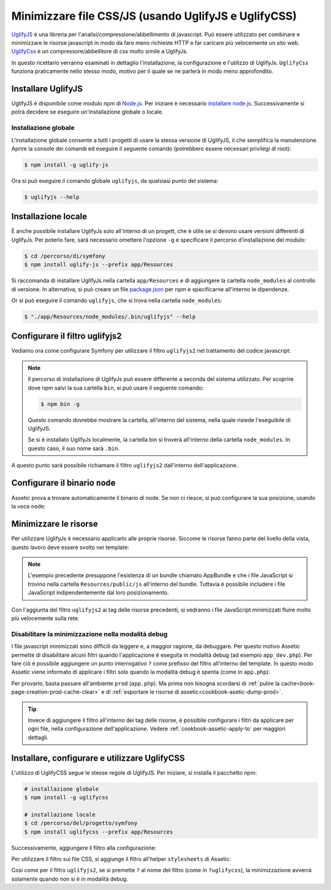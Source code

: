 .. index::
   single: Assetic; UglifyJS

Minimizzare file CSS/JS (usando UglifyJS e UglifyCSS)
=====================================================

`UglifyJS`_ è una libreria per l'analisi/compressione/abbellimento di javascript. 
Può essere utilizzato per combinare e minimizzare le risorse javascript in modo da fare meno richieste HTTP
e far caricare più velocemente un sito web. `UglifyCss`_ è un compressore/abbellitore di css
molto simile a UglifyJs.

In questo ricettario verranno esaminati in dettaglio l'installazione, la configurazione
e l'utilizzo di UglifyJs. ``UglifyCss`` funziona praticamente nello stesso modo, motivo per il quale
se ne parlerà in modo meno approfondito.

Installare UglifyJS
-------------------

UglifyJS è disponibile come modulo npm di `Node.js`_. Per iniziare è necessario `installare node.js`_.
Successivamente si potrà decidere se eseguire un'installazione globale o locale.

Installazione globale
~~~~~~~~~~~~~~~~~~~~~

L'installazione globale consente a tutti i progetti di usare la stessa versione di UglifyJS,
il che semplifica la manutenzione. Aprire la console dei comandi ed eseguire
il seguente comando (potrebbero essere necessari privilegi di root):

.. code-block:: bash

    $ npm install -g uglify-js

Ora si può eseguire il comando globale ``uglifyjs``, da qualsiasi punto del sistema:

.. code-block:: bash

    $ uglifyjs --help

Installazione locale
--------------------

È anche possibile installare UglifyJs solo all'interno di un progett, che è utile
se si devono usare versioni differenti di UglifyJs. Per poterlo fare, sarà necessario
omettere l'opzione ``-g`` e specificare il percorso d'installazione del modulo:

.. code-block:: bash

    $ cd /percorso/di/symfony
    $ npm install uglify-js --prefix app/Resources

Si raccomanda di installare UglifyJs nella cartella ``app/Resources`` e
di aggiungere la cartella ``node_modules`` al controllo di versione. In alternativa,
si può creare un file `package.json`_ per npm e specificarne all'interno  le dipendenze.

Or si può eseguire il comando ``uglifyjs``, che si trova nella
cartella ``node_modules``:

.. code-block:: bash

    $ "./app/Resources/node_modules/.bin/uglifyjs" --help

Configurare il filtro uglifyjs2
-------------------------------

Vediamo ora come configurare Symfony per utilizzare il filtro ``uglifyjs2``
nel trattamento del codice javascript:

.. configuration-block::

    .. code-block:: yaml

        # app/config/config.yml
        assetic:
            filters:
                uglifyjs2:
                    # percorso dell'eseguibile uglifyjs
                    bin: /usr/local/bin/uglifyjs

    .. code-block:: xml

        <!-- app/config/config.xml -->
        <assetic:config>
            <!-- bin: percorso dell'eseguibile uglifyjs -->
            <assetic:filter
                name="uglifyjs2"
                bin="/usr/local/bin/uglifyjs" />
        </assetic:config>

    .. code-block:: php

        // app/config/config.php
        $container->loadFromExtension('assetic', array(
            'filters' => array(
                'uglifyjs2' => array(
                    // percorso dell'eseguibile uglifyjs
                    'bin' => '/usr/local/bin/uglifyjs',
                ),
            ),
        ));

.. note::

    Il percorso di installazione di UglifyJs può essere differente a seconda del sistema utilizzato.
    Per scoprire dove npm salvi la sua cartella ``bin``, si può usare il seguente comando:

    .. code-block:: bash

        $ npm bin -g

    Questo comando dovrebbe mostrare la cartella, all'interno del sistema, 
    nella quale risiede l'eseguibile di UglifyJS.

    Se si è installato UglifyJs localmente, la cartella bin si troverà
    all'interno della cartella ``node_modules``. In questo caso, il suo nome sarà ``.bin``.

A questo punto sarà possibile richiamare il filtro ``uglifyjs2`` dall'interno dell'applicazione.

Configurare il binario ``node``
-------------------------------

Assetic prova a trovare automaticamente il binario di node. Se non ci riesce,
si può configurare la sua posizione, usando la voce ``node``:

.. configuration-block::

    .. code-block:: yaml

        # app/config/config.yml
        assetic:
            # the path to the node executable
            node: /usr/bin/nodejs
            filters:
                uglifyjs2:
                    # the path to the uglifyjs executable
                    bin: /usr/local/bin/uglifyjs

    .. code-block:: xml

        <!-- app/config/config.xml -->
        <assetic:config
            node="/usr/bin/nodejs" >
            <assetic:filter
                name="uglifyjs2"
                bin="/usr/local/bin/uglifyjs" />
        </assetic:config>

    .. code-block:: php

        // app/config/config.php
        $container->loadFromExtension('assetic', array(
            'node' => '/usr/bin/nodejs',
            'uglifyjs2' => array(
                    // the path to the uglifyjs executable
                    'bin' => '/usr/local/bin/uglifyjs',
                ),
        ));

Minimizzare le risorse
----------------------

Per utilizzare UglifyJs è necessario applicarlo alle proprie risorse. Siccome
le risorse fanno parte del livello della vista, questo lavoro deve essere svolto nei template:

.. configuration-block::

    .. code-block:: html+jinja

        {% javascripts '@AppBundle/Resources/public/js/*' filter='uglifyjs2' %}
            <script src="{{ asset_url }}"></script>
        {% endjavascripts %}

    .. code-block:: html+php

        <?php foreach ($view['assetic']->javascripts(
            array('@AppBundle/Resources/public/js/*'),
            array('uglifyj2s')
        ) as $url): ?>
            <script src="<?php echo $view->escape($url) ?>"></script>
        <?php endforeach ?>

.. note::

    L'esempio precedente presuppone l'esistenza di un bundle chiamato AppBundle e che i file
    JavaScript si trovino nella cartella ``Resources/public/js`` all'interno del
    bundle. Tuttavia è possibile includere i file JavaScript indipendentemente dal loro posizionamento.

Con l'aggiunta del filtro ``uglifyjs2`` ai tag delle risorse precedenti, si vedranno
i file JavaScript minimizzati fluire molto più velocemente sulla rete.

Disabilitare la minimizzazione nella modalità debug
~~~~~~~~~~~~~~~~~~~~~~~~~~~~~~~~~~~~~~~~~~~~~~~~~~~

I file javascript minimizzati sono difficili da leggere e, a maggior ragione, da debuggare. Per questo
motivo Assetic permette di disabilitare alcuni filtri quando l'applicazione è eseguita
in modalità debug (ad esempio ``app_dev.php``). Per fare ciò è possibile aggiungere un 
punto interrogativo ``?`` come prefisso del filtro all'interno del template. In questo modo Assetic viene
informato di applicare i filtri solo quando la modalità debug è spenta (come in ``app.php``):

.. configuration-block::

    .. code-block:: html+jinja

        {% javascripts '@AppBundle/Resources/public/js/*' filter='?uglifyjs2' %}
            <script src="{{ asset_url }}"></script>
        {% endjavascripts %}

    .. code-block:: html+php

        <?php foreach ($view['assetic']->javascripts(
            array('@AppBundle/Resources/public/js/*'),
            array('?uglifyjs2')
        ) as $url): ?>
            <script src="<?php echo $view->escape($url) ?>"></script>
        <?php endforeach ?>

Per provarlo, basta passare all'ambiente ``prod`` (``app.php``). Ma prima non
bisogna scordarsi di :ref:`pulire la cache<book-page-creation-prod-cache-clear>`
e di :ref:`esportare le risorse di assetic<cookbook-asetic-dump-prod>`.

.. tip::

    Invece di aggiungere il filtro all'interno dei tag delle risorse, è possibile configurare
    i filtri da applicare per ogni file, nella configurazione dell'applicazione.
    Vedere :ref:`cookbook-assetic-apply-to` per maggiori dettagli.

Installare, configurare e utilizzare UglifyCSS
----------------------------------------------

L'utilizzo di UglifyCSS segue le stesse regole di UglifyJS. Per iniziare,
si installa il pacchetto npm:

.. code-block:: bash

    # installazione globale
    $ npm install -g uglifycss

    # installazione locale
    $ cd /percorso/del/progetto/symfony
    $ npm install uglifycss --prefix app/Resources

Successivamente, aggiungere il filtro alla configurazione:

.. configuration-block::

    .. code-block:: yaml

        # app/config/config.yml
        assetic:
            filters:
                uglifycss:
                    bin: /usr/local/bin/uglifycss

    .. code-block:: xml

        <!-- app/config/config.xml -->
        <assetic:config>
            <assetic:filter
                name="uglifycss"
                bin="/usr/local/bin/uglifycss" />
        </assetic:config>

    .. code-block:: php

        // app/config/config.php
        $container->loadFromExtension('assetic', array(
            'filters' => array(
                'uglifycss' => array(
                    'bin' => '/usr/local/bin/uglifycss',
                ),
            ),
        ));

Per utilizzare il filtro sui file CSS, si aggiunge il filtro all'helper ``stylesheets``
di Assetic:

.. configuration-block::

    .. code-block:: html+jinja

        {% stylesheets 'bundles/App/css/*' filter='uglifycss' filter='cssrewrite' %}
             <link rel="stylesheet" href="{{ asset_url }}" />
        {% endstylesheets %}

    .. code-block:: html+php

        <?php foreach ($view['assetic']->stylesheets(
            array('bundles/App/css/*'),
            array('uglifycss'),
            array('cssrewrite')
        ) as $url): ?>
            <link rel="stylesheet" href="<?php echo $view->escape($url) ?>" />
        <?php endforeach ?>

Così come per il filtro ``uglifyjs2``, se si premette ``?`` al nome del filtro
(come in ``?uglifycss``), la minimizzazione avverrà solamente quando non si è
in modalità debug.

.. _`UglifyJS`: https://github.com/mishoo/UglifyJS
.. _`UglifyCSS`: https://github.com/fmarcia/UglifyCSS
.. _`Node.js`: http://nodejs.org/
.. _`installare node.js`: http://nodejs.org/
.. _`package.json`: http://package.json.nodejitsu.com/
